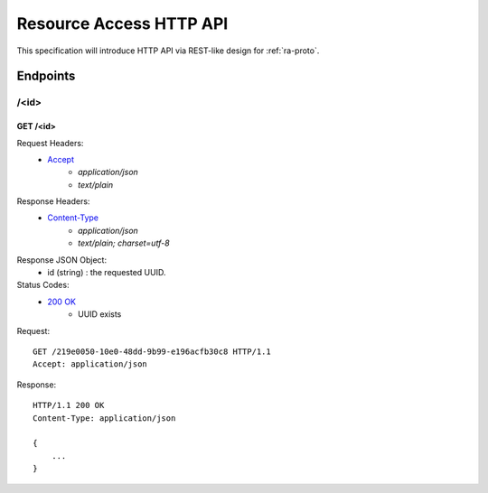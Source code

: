 Resource Access HTTP API
===============================================================================

This specification will introduce HTTP API via REST-like design for
:ref:`ra-proto`.


Endpoints
----------------------------------------------------------------------

/<id>
++++++++++++++++++++++++++++++++++++++++++++++++++++++++++++

GET /<id>
**************************************************

Request Headers:
    - `Accept`_
        - *application/json*
        - *text/plain*

Response Headers:
    - `Content-Type`_
        - *application/json*
        - *text/plain; charset=utf-8*

Response JSON Object:
    - id (string) : the requested UUID.

Status Codes:
    - `200 OK`_
        - UUID exists

Request::

    GET /219e0050-10e0-48dd-9b99-e196acfb30c8 HTTP/1.1
    Accept: application/json

Response::

    HTTP/1.1 200 OK
    Content-Type: application/json

    {
        ...
    }

.. _Accept: http://www.w3.org/Protocols/rfc2616/rfc2616-sec14.html#sec14.1
.. _Content-Type: http://www.w3.org/Protocols/rfc2616/rfc2616-sec14.html#sec14.17
.. _200 OK: http://www.w3.org/Protocols/rfc2616/rfc2616-sec10.html#sec10.2.1

